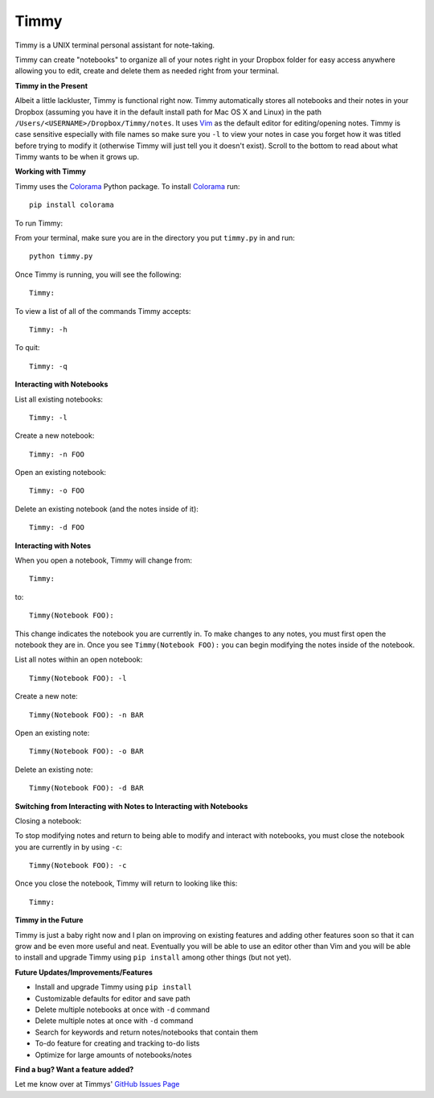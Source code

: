 Timmy
=================

Timmy is a UNIX terminal personal assistant for note-taking. 

Timmy can create "notebooks" to organize all of your notes right in your Dropbox folder for easy access anywhere allowing you to edit, create and delete them as needed right from your terminal.

**Timmy in the Present**

Albeit a little lackluster, Timmy is functional right now. Timmy automatically stores all notebooks and their notes in your Dropbox (assuming you have it in the default install path for Mac OS X and Linux) in the path ``/Users/<USERNAME>/Dropbox/Timmy/notes``.  It uses `Vim <https://github.com/vim/vim>`_ as the default editor for editing/opening notes. Timmy is case sensitive especially with file names so make sure you ``-l`` to view your notes in case you forget how it was titled before trying to modify it (otherwise Timmy will just tell you it doesn't exist). Scroll to the bottom to read about what Timmy wants to be when it grows up.

**Working with Timmy**

Timmy uses the `Colorama <https://pypi.python.org/pypi/colorama>`_ Python package. To install `Colorama <https://pypi.python.org/pypi/colorama>`_  run::

    pip install colorama

To run Timmy:

From your terminal, make sure you are in the directory you put ``timmy.py`` in and run::

    python timmy.py

Once Timmy is running, you will see the following::

    Timmy:

To view a list of all of the commands Timmy accepts::

    Timmy: -h

To quit::

    Timmy: -q

**Interacting with Notebooks**

List all existing notebooks::

    Timmy: -l

Create a new notebook::

    Timmy: -n FOO

Open an existing notebook::

    Timmy: -o FOO

Delete an existing notebook (and the notes inside of it)::

    Timmy: -d FOO

**Interacting with Notes**

When you open a notebook, Timmy will change from::

    Timmy:

to::


    Timmy(Notebook FOO):

This change indicates the notebook you are currently in. To make changes to any notes, you must first open the notebook they are in. Once you see ``Timmy(Notebook FOO):`` you can begin modifying the notes inside of the notebook.

List all notes within an open notebook::

    Timmy(Notebook FOO): -l

Create a new note::

    Timmy(Notebook FOO): -n BAR

Open an existing note::

    Timmy(Notebook FOO): -o BAR

Delete an existing note::

    Timmy(Notebook FOO): -d BAR


**Switching from Interacting with Notes to Interacting with Notebooks**

Closing a notebook:

To stop modifying notes and return to being able to modify and interact with notebooks, you must close the notebook you are currently in by using ``-c``::

     Timmy(Notebook FOO): -c

Once you close the notebook, Timmy will return to looking like this::

    Timmy:

**Timmy in the Future**       

Timmy is just a baby right now and I plan on improving on existing features and adding other features soon so that it can grow and be even more useful and neat. Eventually you will be able to use an editor other than Vim and you will be able to install and upgrade Timmy using ``pip install`` among other things (but not yet).

**Future Updates/Improvements/Features**

- Install and upgrade Timmy using ``pip install``
- Customizable defaults for editor and save path
- Delete multiple notebooks at once with ``-d`` command
- Delete multiple notes at once with ``-d`` command
- Search for keywords and return notes/notebooks that contain them
- To-do feature for creating and tracking to-do lists
- Optimize for large amounts of notebooks/notes

**Find a bug? Want a feature added?**

Let me know over at Timmys' `GitHub Issues Page <https://github.com/debv/Timmy/issues>`_

